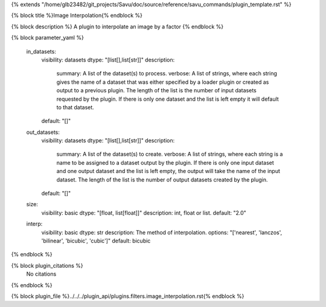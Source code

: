 {% extends "/home/glb23482/git_projects/Savu/doc/source/reference/savu_commands/plugin_template.rst" %}

{% block title %}Image Interpolation{% endblock %}

{% block description %}
A plugin to interpolate an image by a factor 
{% endblock %}

{% block parameter_yaml %}

        in_datasets:
            visibility: datasets
            dtype: "[list[],list[str]]"
            description: 
                summary: A list of the dataset(s) to process.
                verbose: A list of strings, where each string gives the name of a dataset that was either specified by a loader plugin or created as output to a previous plugin.  The length of the list is the number of input datasets requested by the plugin.  If there is only one dataset and the list is left empty it will default to that dataset.
            default: "[]"
        
        out_datasets:
            visibility: datasets
            dtype: "[list[],list[str]]"
            description: 
                summary: A list of the dataset(s) to create.
                verbose: A list of strings, where each string is a name to be assigned to a dataset output by the plugin. If there is only one input dataset and one output dataset and the list is left empty, the output will take the name of the input dataset. The length of the list is the number of output datasets created by the plugin.
            default: "[]"
        
        size:
            visibility: basic
            dtype: "[float, list[float]]"
            description: int, float or list.
            default: "2.0"
        
        interp:
            visibility: basic
            dtype: str
            description: The method of interpolation.
            options: "['nearest', 'lanczos', 'bilinear', 'bicubic', 'cubic']"
            default: bicubic
        
{% endblock %}

{% block plugin_citations %}
    No citations
{% endblock %}

{% block plugin_file %}../../../plugin_api/plugins.filters.image_interpolation.rst{% endblock %}
